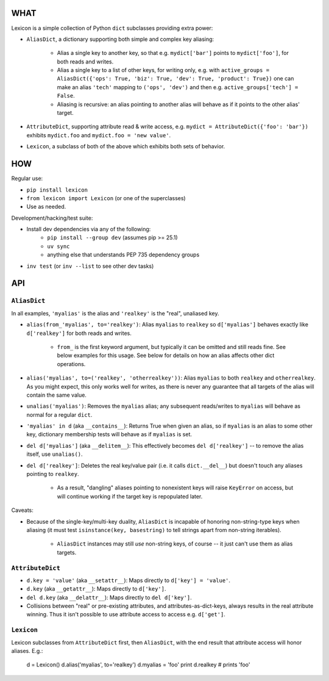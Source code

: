 |version| |python| |license| |ci| |coverage|

.. |version| image:: https://img.shields.io/pypi/v/lexicon
    :target: https://pypi.org/project/lexicon/
    :alt: PyPI - Package Version
.. |python| image:: https://img.shields.io/pypi/pyversions/lexicon
    :target: https://pypi.org/project/lexicon/
    :alt: PyPI - Python Version
.. |license| image:: https://img.shields.io/pypi/l/lexicon
    :target: https://github.com/bitprophet/lexicon/blob/main/LICENSE
    :alt: PyPI - License
.. |ci| image:: https://img.shields.io/circleci/build/github/bitprophet/lexicon/main
    :target: https://app.circleci.com/pipelines/github/bitprophet/lexicon
    :alt: CircleCI
.. |coverage| image:: https://img.shields.io/codecov/c/gh/bitprophet/lexicon
    :target: https://app.codecov.io/gh/bitprophet/lexicon
    :alt: Codecov

WHAT
====

Lexicon is a simple collection of Python ``dict`` subclasses providing extra
power:

- ``AliasDict``, a dictionary supporting both simple and complex key aliasing:

    - Alias a single key to another key, so that e.g. ``mydict['bar']`` points
      to ``mydict['foo']``, for both reads and writes.
    - Alias a single key to a list of other keys, for writing only, e.g. with
      ``active_groups = AliasDict({'ops': True, 'biz': True, 'dev': True,
      'product': True})`` one can make an alias ``'tech'`` mapping to ``('ops',
      'dev')`` and then e.g. ``active_groups['tech'] = False``.
    - Aliasing is recursive: an alias pointing to another alias will behave as
      if it points to the other alias' target.

- ``AttributeDict``, supporting attribute read & write access, e.g. ``mydict =
  AttributeDict({'foo': 'bar'})`` exhibits ``mydict.foo`` and ``mydict.foo =
  'new value'``.
- ``Lexicon``, a subclass of both of the above which exhibits both sets of
  behavior.

HOW
===

Regular use:

- ``pip install lexicon``
- ``from lexicon import Lexicon`` (or one of the superclasses)
- Use as needed.

Development/hacking/test suite:

- Install dev dependencies via any of the following:
    - ``pip install --group dev`` (assumes pip >= 25.1)
    - ``uv sync``
    - anything else that understands PEP 735 dependency groups
- ``inv test`` (or ``inv --list`` to see other dev tasks)

API
===

``AliasDict``
-------------

In all examples, ``'myalias'`` is the alias and ``'realkey'`` is the "real",
unaliased key.

- ``alias(from_'myalias', to='realkey')``: Alias ``myalias`` to ``realkey`` so
  ``d['myalias']`` behaves exactly like ``d['realkey']`` for both reads and
  writes.
  
    - ``from_`` is the first keyword argument, but typically it can be omitted
      and still reads fine. See below examples for this usage. See below for
      details on how an alias affects other dict operations.

- ``alias('myalias', to=('realkey', 'otherrealkey'))``: Alias ``myalias`` to
  both ``realkey`` and ``otherrealkey``. As you might expect, this only works
  well for writes, as there is never any guarantee that all targets of the
  alias will contain the same value.
- ``unalias('myalias')``: Removes the ``myalias`` alias; any subsequent
  reads/writes to ``myalias`` will behave as normal for a regular ``dict``.
- ``'myalias' in d`` (aka ``__contains__``): Returns True when given an alias,
  so if ``myalias`` is an alias to some other key, dictionary membership tests
  will behave as if ``myalias`` is set.
- ``del d['myalias']`` (aka ``__delitem__``): This effectively becomes ``del
  d['realkey']`` -- to remove the alias itself, use ``unalias()``.
- ``del d['realkey']``: Deletes the real key/value pair (i.e. it calls
  ``dict.__del__``) but doesn't touch any aliases pointing to ``realkey``.

    - As a result, "dangling" aliases pointing to nonexistent keys will raise
      ``KeyError`` on access, but will continue working if the target key is
      repopulated later.

Caveats:

- Because of the single-key/multi-key duality, ``AliasDict`` is incapable of
  honoring non-string-type keys when aliasing (it must test ``isinstance(key,
  basestring)`` to tell strings apart from non-string iterables).

    - ``AliasDict`` instances may still *use* non-string keys, of course -- it
      just can't use them as alias targets.

``AttributeDict``
-----------------

- ``d.key = 'value'`` (aka ``__setattr__``): Maps directly to ``d['key'] =
  'value'``.
- ``d.key`` (aka ``__getattr__``): Maps directly to ``d['key']``.
- ``del d.key`` (aka ``__delattr__``): Maps directly to ``del d['key']``.
- Collisions between "real" or pre-existing attributes, and
  attributes-as-dict-keys, always results in the real attribute winning. Thus
  it isn't possible to use attribute access to access e.g. ``d['get']``.

``Lexicon``
-----------

Lexicon subclasses from ``AttributeDict`` first, then ``AliasDict``, with the
end result that attribute access will honor aliases. E.g.:

    d = Lexicon()
    d.alias('myalias', to='realkey')
    d.myalias = 'foo'
    print d.realkey # prints 'foo'
